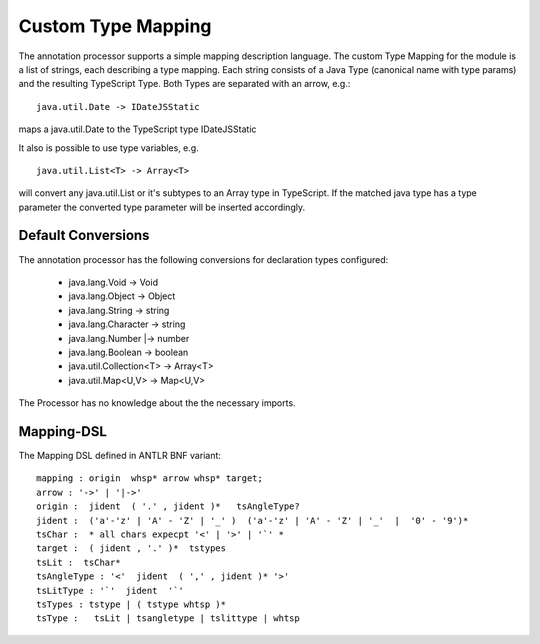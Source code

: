 Custom Type Mapping
===================

The annotation processor supports a simple mapping description language. The custom Type Mapping for the module is a
list of strings, each describing a type mapping. Each string consists of a Java Type (canonical name with type params)
and the resulting TypeScript Type. Both Types are separated with an arrow, e.g.::

    java.util.Date -> IDateJSStatic

maps a java.util.Date to the TypeScript type IDateJSStatic

It also is possible to use type variables, e.g. ::

    java.util.List<T> -> Array<T>

will convert any java.util.List or it's subtypes to an Array type in TypeScript. If the matched java type has a type
parameter the converted type parameter will be inserted accordingly.

Default Conversions
-------------------

The annotation processor has the following conversions for declaration types configured:

    * java.lang.Void -> Void
    * java.lang.Object -> Object
    * java.lang.String -> string
    * java.lang.Character -> string
    * java.lang.Number \|-> number
    * java.lang.Boolean -> boolean
    * java.util.Collection<T> -> Array<T>
    * java.util.Map<U,V> -> Map<U,V>

The Processor has no knowledge about the the necessary imports.

Mapping-DSL
-----------

The Mapping DSL defined in ANTLR BNF variant::

    mapping : origin  whsp* arrow whsp* target;
    arrow : '->' | '|->'
    origin :  jident  ( '.' , jident )*   tsAngleType?
    jident :  ('a'-'z' | 'A' - 'Z' | '_' )  ('a'-'z' | 'A' - 'Z' | '_'  |  '0' - '9')*
    tsChar :  * all chars expecpt '<' | '>' | '`' *
    target :  ( jident , '.' )*  tstypes
    tsLit :  tsChar*
    tsAngleType : '<'  jident  ( ',' , jident )* '>'
    tsLitType : '`'  jident  '`'
    tsTypes : tstype | ( tstype whtsp )*
    tsType :   tsLit | tsangletype | tslittype | whtsp